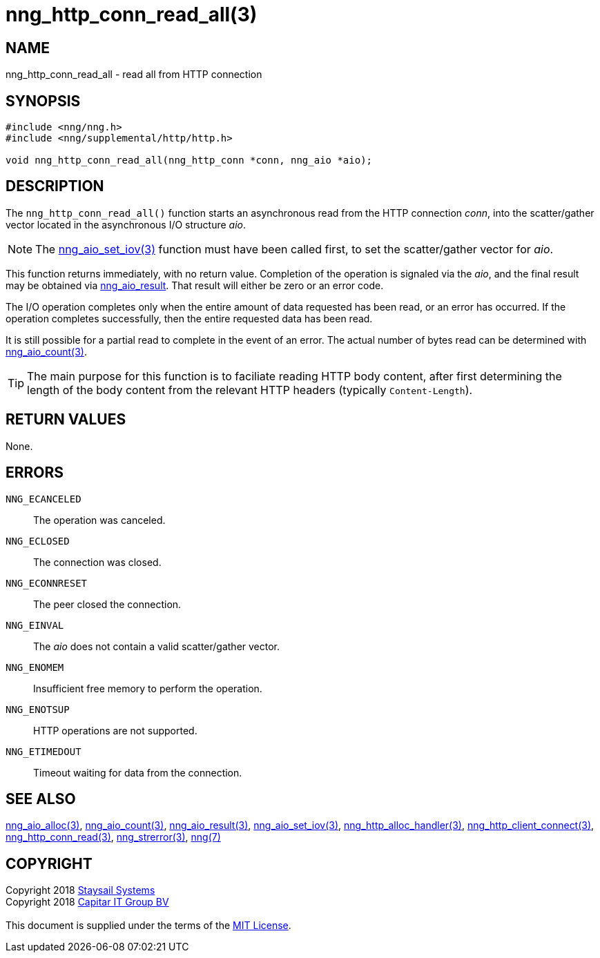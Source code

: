 = nng_http_conn_read_all(3)
:copyright: Copyright 2018 mailto:info@staysail.tech[Staysail Systems, Inc.] + \
            Copyright 2018 mailto:info@capitar.com[Capitar IT Group BV] + \
            {blank} + \
            This document is supplied under the terms of the \
            https://opensource.org/licenses/MIT[MIT License].

== NAME

nng_http_conn_read_all - read all from HTTP connection

== SYNOPSIS

[source, c]
-----------
#include <nng/nng.h>
#include <nng/supplemental/http/http.h>

void nng_http_conn_read_all(nng_http_conn *conn, nng_aio *aio);
-----------

== DESCRIPTION

The `nng_http_conn_read_all()` function starts an asynchronous read from the
HTTP connection _conn_, into the scatter/gather vector located in the
asynchronous I/O structure _aio_.

NOTE: The <<nng_aio_set_iov#,nng_aio_set_iov(3)>> function must have been
called first, to set the scatter/gather vector for _aio_.

This function returns immediately, with no return value.  Completion of
the operation is signaled via the _aio_, and the final result may be
obtained via <<nng_aio_result#,nng_aio_result>>. That result will
either be zero or an error code.

The I/O operation completes only when the entire amount of data
requested has been read, or an error has occurred. If the operation
completes successfully, then the entire requested data has been read.

It is still possible for a partial read to complete in the event of an
error. The actual number of bytes read can be determined with
<<nng_aio_count#,nng_aio_count(3)>>.

TIP: The main purpose for this function is to faciliate reading HTTP
body content, after first determining the length of the body content
from the relevant HTTP headers (typically `Content-Length`).

== RETURN VALUES

None.

== ERRORS

`NNG_ECANCELED`:: The operation was canceled.
`NNG_ECLOSED`:: The connection was closed.
`NNG_ECONNRESET`:: The peer closed the connection.
`NNG_EINVAL`:: The _aio_ does not contain a valid scatter/gather vector.
`NNG_ENOMEM`:: Insufficient free memory to perform the operation.
`NNG_ENOTSUP`:: HTTP operations are not supported.
`NNG_ETIMEDOUT`:: Timeout waiting for data from the connection.

== SEE ALSO

<<nng_aio_alloc#,nng_aio_alloc(3)>>,
<<nng_aio_count#,nng_aio_count(3)>>,
<<nng_aio_result#,nng_aio_result(3)>>,
<<nng_aio_set_iov#,nng_aio_set_iov(3)>>,
<<nng_http_alloc_handler#,nng_http_alloc_handler(3)>>,
<<nng_http_client_connect#,nng_http_client_connect(3)>>,
<<nng_http_conn_read#,nng_http_conn_read(3)>>,
<<nng_strerror#,nng_strerror(3)>>,
<<nng#,nng(7)>>

== COPYRIGHT

{copyright}
